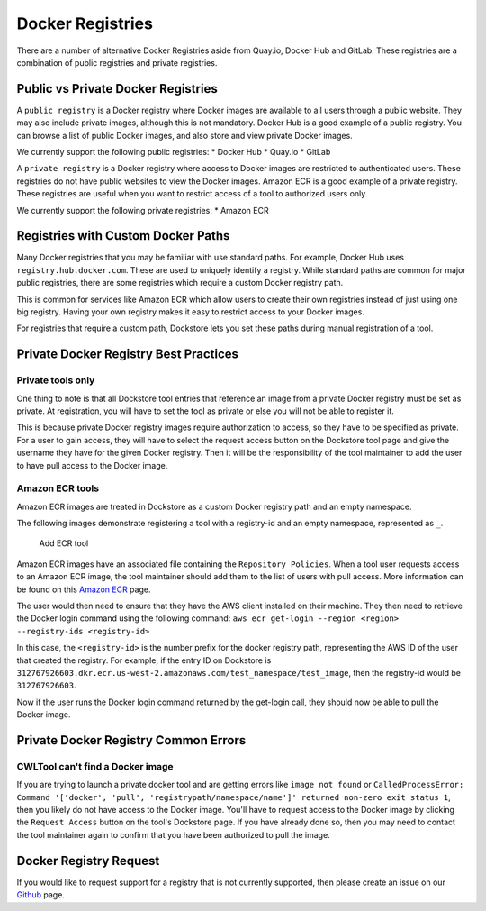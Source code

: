 Docker Registries
=================

There are a number of alternative Docker Registries aside from Quay.io,
Docker Hub and GitLab. These registries are a combination of public
registries and private registries.

Public vs Private Docker Registries
-----------------------------------

A ``public registry`` is a Docker registry where Docker images are
available to all users through a public website. They may also include
private images, although this is not mandatory. Docker Hub is a good
example of a public registry. You can browse a list of public Docker
images, and also store and view private Docker images.

We currently support the following public registries: \* Docker Hub \*
Quay.io \* GitLab

A ``private registry`` is a Docker registry where access to Docker
images are restricted to authenticated users. These registries do not
have public websites to view the Docker images. Amazon ECR is a good
example of a private registry. These registries are useful when you want
to restrict access of a tool to authorized users only.

We currently support the following private registries: \* Amazon ECR

Registries with Custom Docker Paths
-----------------------------------

Many Docker registries that you may be familiar with use standard paths.
For example, Docker Hub uses ``registry.hub.docker.com``. These are used
to uniquely identify a registry. While standard paths are common for
major public registries, there are some registries which require a
custom Docker registry path.

This is common for services like Amazon ECR which allow users to create
their own registries instead of just using one big registry. Having your
own registry makes it easy to restrict access to your Docker images.

For registries that require a custom path, Dockstore lets you set these
paths during manual registration of a tool.

Private Docker Registry Best Practices
--------------------------------------

Private tools only
~~~~~~~~~~~~~~~~~~

One thing to note is that all Dockstore tool entries that reference an
image from a private Docker registry must be set as private. At
registration, you will have to set the tool as private or else you will
not be able to register it.

This is because private Docker registry images require authorization to
access, so they have to be specified as private. For a user to gain
access, they will have to select the request access button on the
Dockstore tool page and give the username they have for the given Docker
registry. Then it will be the responsibility of the tool maintainer to
add the user to have pull access to the Docker image.

Amazon ECR tools
~~~~~~~~~~~~~~~~

Amazon ECR images are treated in Dockstore as a custom Docker registry
path and an empty namespace.

The following images demonstrate registering a tool with a registry-id
and an empty namespace, represented as ``_``.

.. figure:: /assets/images/docs/ecr.png
   :alt: Add ECR tool

   Add ECR tool

Amazon ECR images have an associated file containing the
``Repository Policies``. When a tool user requests access to an Amazon
ECR image, the tool maintainer should add them to the list of users with
pull access. More information can be found on this `Amazon
ECR <https://docs.aws.amazon.com/AmazonECR/latest/userguide/RepositoryPolicyExamples.html#IAM_allow_other_accounts>`__
page.

The user would then need to ensure that they have the AWS client
installed on their machine. They then need to retrieve the Docker login
command using the following command:
``aws ecr get-login --region <region> --registry-ids <registry-id>``

In this case, the ``<registry-id>`` is the number prefix for the docker
registry path, representing the AWS ID of the user that created the
registry. For example, if the entry ID on Dockstore is
``312767926603.dkr.ecr.us-west-2.amazonaws.com/test_namespace/test_image``,
then the registry-id would be ``312767926603``.

Now if the user runs the Docker login command returned by the get-login
call, they should now be able to pull the Docker image.

Private Docker Registry Common Errors
-------------------------------------

CWLTool can't find a Docker image
~~~~~~~~~~~~~~~~~~~~~~~~~~~~~~~~~

If you are trying to launch a private docker tool and are getting errors
like ``image not found`` or
``CalledProcessError: Command '['docker', 'pull', 'registrypath/namespace/name']' returned non-zero exit status 1``,
then you likely do not have access to the Docker image. You'll have to
request access to the Docker image by clicking the ``Request Access``
button on the tool's Dockstore page. If you have already done so, then
you may need to contact the tool maintainer again to confirm that you
have been authorized to pull the image.

Docker Registry Request
-----------------------

If you would like to request support for a registry that is not
currently supported, then please create an issue on our
`Github <https://github.com/dockstore/dockstore/issues>`__ page.

.. discourse::
    :topic_identifier: 1288